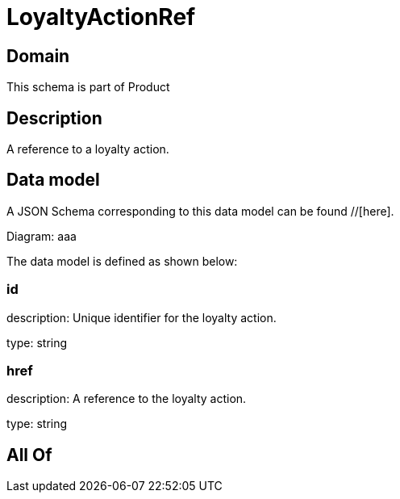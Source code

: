 = LoyaltyActionRef

[#domain]
== Domain

This schema is part of Product

[#description]
== Description
A reference to a loyalty action.


[#data_model]
== Data model

A JSON Schema corresponding to this data model can be found //[here].

Diagram:
aaa

The data model is defined as shown below:


=== id
description: Unique identifier for the loyalty action.

type: string


=== href
description: A reference to the loyalty action.

type: string


[#all_of]
== All Of

